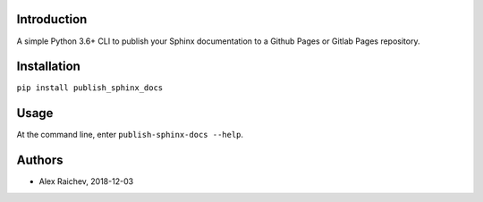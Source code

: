 Introduction
=============
A simple Python 3.6+ CLI to publish your Sphinx documentation to a
Github Pages or Gitlab Pages repository.


Installation
=============
``pip install publish_sphinx_docs``


Usage
=====
At the command line, enter ``publish-sphinx-docs --help``.


Authors
========
- Alex Raichev, 2018-12-03
